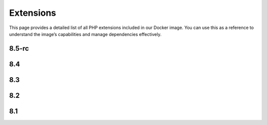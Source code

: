 Extensions
==============

This page provides a detailed list of all PHP extensions included in our Docker image.
You can use this as a reference to understand the image’s capabilities and manage dependencies effectively.


8.5-rc
---------------------------

.. json-table::
   :file: source/_data/php-extensions-8.5-rc/php-extensions-8.5-rc.json
   :headers: Name, Version
   :columns: name, version

8.4
---------------------------

.. json-table::
   :file: source/_data/php-extensions-8.4/php-extensions-8.4.json
   :headers: Name, Version
   :columns: name, version

8.3
---------------------------

.. json-table::
   :file: source/_data/php-extensions-8.3/php-extensions-8.3.json
   :headers: Name, Version
   :columns: name, version

8.2
---------------------------

.. json-table::
   :file: source/_data/php-extensions-8.2/php-extensions-8.2.json
   :headers: Name, Version
   :columns: name, version

8.1
---------------------------

.. json-table::
   :file: source/_data/php-extensions-8.1/php-extensions-8.1.json
   :headers: Name, Version
   :columns: name, version
